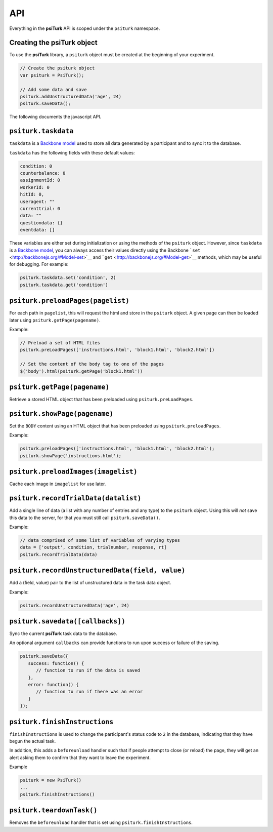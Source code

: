 API
=======

Everything in the **psiTurk** API is scoped under the ``psiturk``
namespace.

Creating the **psiTurk** object
~~~~~~~~~~~~~~~~~~~~~~~~~~~~~~~

To use the **psiTurk** library, a ``psiturk`` object must be created at
the beginning of your experiment.

.. code-block:: javascript

    // Create the psiturk object
    var psiturk = PsiTurk();

    // Add some data and save
    psiturk.addUnstructuredData('age', 24)
    psiturk.saveData();


The following documents the javascript API.


``psiturk.taskdata``
~~~~~~~~~~~~~~~~~~~~

``taskdata`` is a `Backbone model <http://backbonejs.org/#Model>`__ used
to store all data generated by a participant and to sync it to the
database.

``taskdata`` has the following fields with these default values:

.. code-block:: javascript

    condition: 0
    counterbalance: 0
    assignmentId: 0
    workerId: 0
    hitId: 0,
    useragent: ""
    currenttrial: 0
    data: ""
    questiondata: {}
    eventdata: []


These variables are either set during initialization or using the
methods of the ``psiturk`` object. However, since ``taskdata`` is a
`Backbone model <http://backbonejs.org/#Model>`__, you can always access
their values directly using the Backbone
```set`` <http://backbonejs.org/#Model-set>`__ and
```get`` <http://backbonejs.org/#Model-get>`__ methods, which may be
useful for debugging. For example:

.. code-block:: javascript

    psiturk.taskdata.set('condition', 2)
    psiturk.taskdata.get('condition')


``psiturk.preloadPages(pagelist)``
~~~~~~~~~~~~~~~~~~~~~~~~~~~~~~~~~~

For each path in ``pagelist``, this will request the html and store in
the ``psiturk`` object. A given page can then be loaded later using
``psiturk.getPage(pagename)``.

Example:

.. code-block:: javascript

    // Preload a set of HTML files
    psiturk.preLoadPages(['instructions.html', 'block1.html', 'block2.html'])

    // Set the content of the body tag to one of the pages
    $('body').html(psiturk.getPage('block1.html'))


``psiturk.getPage(pagename)``
~~~~~~~~~~~~~~~~~~~~~~~~~~~~~

Retrieve a stored HTML object that has been preloaded using
``psiturk.preLoadPages``.

``psiturk.showPage(pagename)``
~~~~~~~~~~~~~~~~~~~~~~~~~~~~~~

Set the ``BODY`` content using an HTML object that has been preloaded
using ``psiturk.preloadPages``.

Example:

.. code-block:: javascript

    psiturk.preloadPages(['instructions.html', 'block1.html', 'block2.html');
    psiturk.showPage('instructions.html');


``psiturk.preloadImages(imagelist)``
~~~~~~~~~~~~~~~~~~~~~~~~~~~~~~~~~~~~

Cache each image in ``imagelist`` for use later.

``psiturk.recordTrialData(datalist)``
~~~~~~~~~~~~~~~~~~~~~~~~~~~~~~~~~~~~~

Add a single line of data (a list with any number of entries and any
type) to the ``psiturk`` object. Using this will *not* save this data to
the server, for that you must still call ``psiturk.saveData()``.

Example:

.. code-block:: javascript

    // data comprised of some list of variables of varying types
    data = ['output', condition, trialnumber, response, rt]
    psiturk.recordTrialData(data)


``psiturk.recordUnstructuredData(field, value)``
~~~~~~~~~~~~~~~~~~~~~~~~~~~~~~~~~~~~~~~~~~~~~~~~

Add a (field, value) pair to the list of unstructured data in the task
data object.

Example:

.. code-block:: javascript

    psiturk.recordUnstructuredData('age', 24)


``psiturk.savedata([callbacks])``
~~~~~~~~~~~~~~~~~~~~~~~~~~~~~~~~~

Sync the current **psiTurk** task data to the database.

An optional argument ``callbacks`` can provide functions to run upon
success or failure of the saving.

.. code-block:: javascript

    psiturk.saveData({
       success: function() { 
          // function to run if the data is saved
       },
       error: function() { 
          // function to run if there was an error
       }
    });


``psiturk.finishInstructions``
~~~~~~~~~~~~~~~~~~~~~~~~~~~~~~

``finishInstructions`` is used to change the participant's status code
to ``2`` in the database, indicating that they have begun the actual
task.

In addition, this adds a ``beforeunload`` handler such that if people
attempt to close (or reload) the page, they will get an alert asking
them to confirm that they want to leave the experiment.

Example

.. code-block:: javascript

    psiturk = new PsiTurk()
    ...
    psiturk.finishInstructions()


``psiturk.teardownTask()``
~~~~~~~~~~~~~~~~~~~~~~~~~~

Removes the ``beforeunload`` handler that is set using
``psiturk.finishInstructions``.
